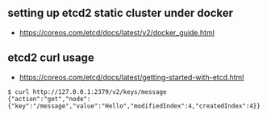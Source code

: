 ** setting up etcd2 static cluster under docker
- https://coreos.com/etcd/docs/latest/v2/docker_guide.html

** etcd2 curl usage
- https://coreos.com/etcd/docs/latest/getting-started-with-etcd.html

#+BEGIN_SRC shell
  $ curl http://127.0.0.1:2379/v2/keys/message
  {"action":"get","node":{"key":"/message","value":"Hello","modifiedIndex":4,"createdIndex":4}}
#+END_SRC
